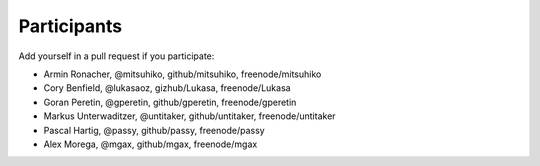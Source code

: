 Participants
============

Add yourself in a pull request if you participate:

- Armin Ronacher, @mitsuhiko, github/mitsuhiko, freenode/mitsuhiko
- Cory Benfield, @lukasaoz, gizhub/Lukasa, freenode/Lukasa
- Goran Peretin, @gperetin, github/gperetin, freenode/gperetin
- Markus Unterwaditzer, @untitaker, github/untitaker, freenode/untitaker
- Pascal Hartig, @passy, github/passy, freenode/passy
- Alex Morega, @mgax, github/mgax, freenode/mgax
